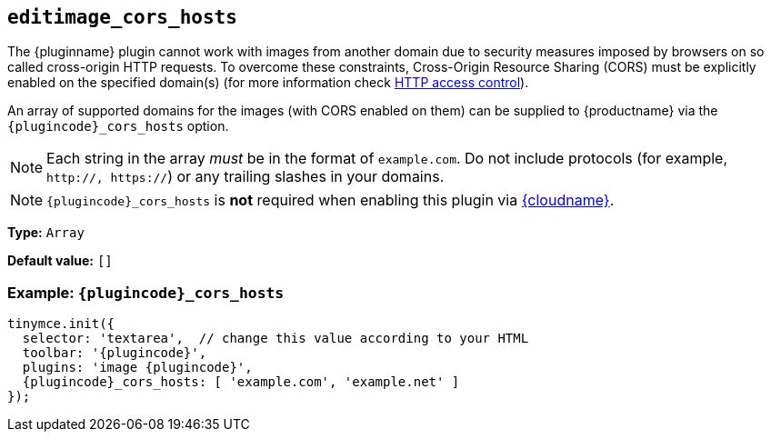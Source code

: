 ifeval::["{plugincode}" == "export"]
[[export_cors_hosts]]
== `+export_cors_hosts+`
endif::[]
ifeval::["{plugincode}" != "export"]
[[editimage_cors_hosts]]
== `+editimage_cors_hosts+`
endif::[]

The {pluginname} plugin cannot work with images from another domain due to security measures imposed by browsers on so called cross-origin HTTP requests. To overcome these constraints, Cross-Origin Resource Sharing (CORS) must be explicitly enabled on the specified domain(s) (for more information check https://developer.mozilla.org/en-US/docs/Web/HTTP/Access_control_CORS[HTTP access control]).

An array of supported domains for the images (with CORS enabled on them) can be supplied to {productname} via the `{plugincode}_cors_hosts` option.

NOTE: Each string in the array _must_ be in the format of `+example.com+`. Do not include protocols (for example, `+http://, https://+`) or any trailing slashes in your domains.

NOTE: `{plugincode}_cors_hosts` is *not* required when enabling this plugin via xref:editor-and-features.adoc[{cloudname}].

*Type:* `+Array+`

*Default value:* `+[]+`

=== Example: `{plugincode}_cors_hosts`

[source,js,subs="attributes+"]
----
tinymce.init({
  selector: 'textarea',  // change this value according to your HTML
  toolbar: '{plugincode}',
  plugins: 'image {plugincode}',
  {plugincode}_cors_hosts: [ 'example.com', 'example.net' ]
});
----

